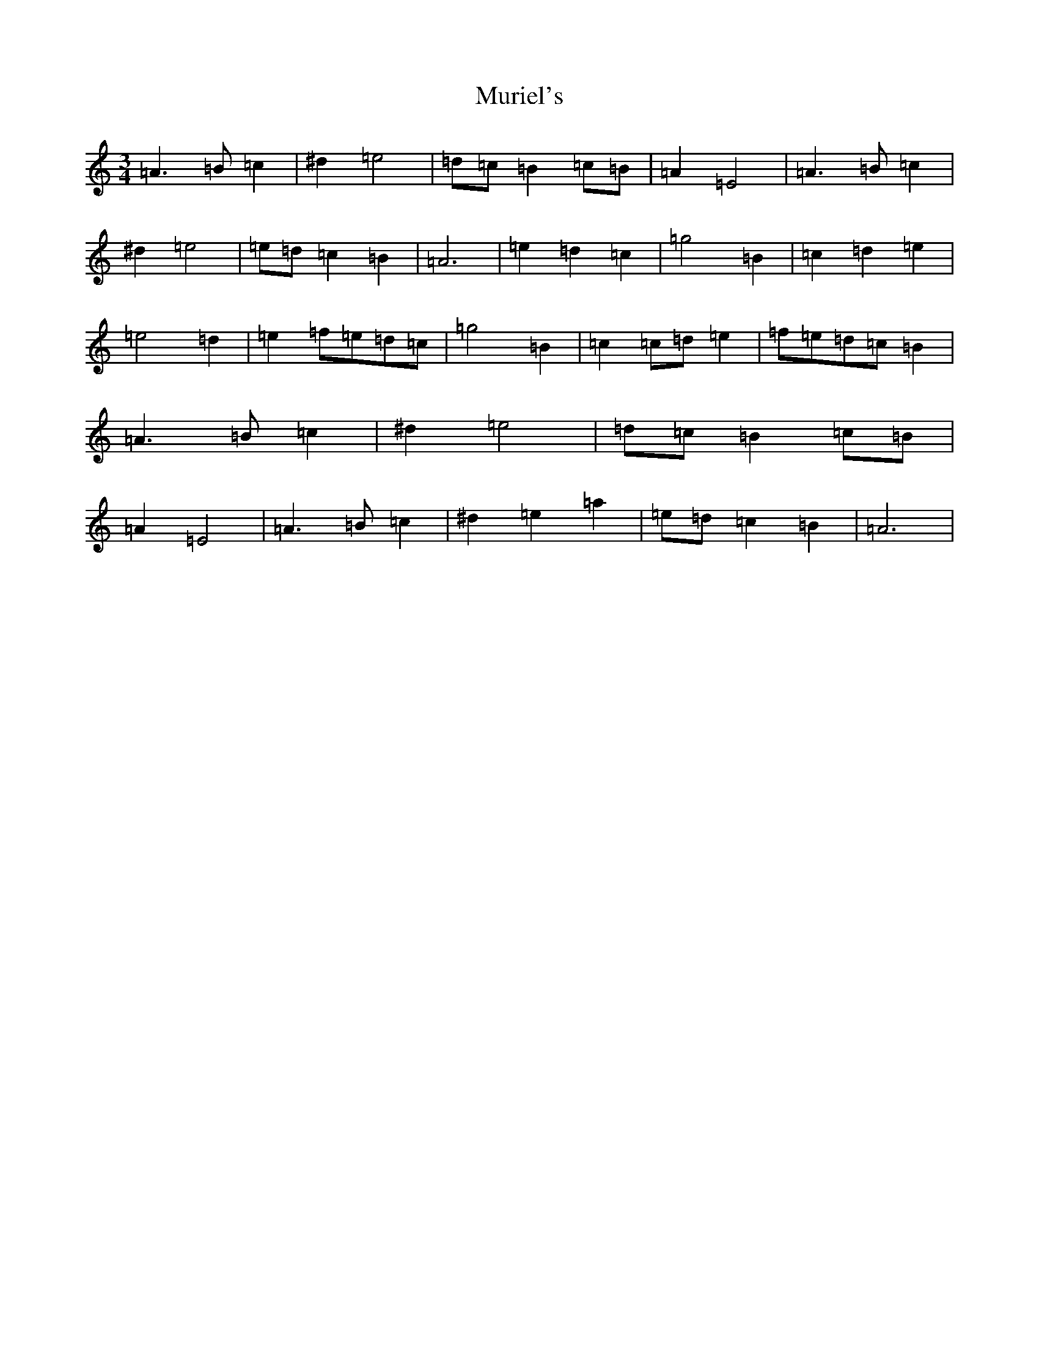 X: 16893
T: Muriel's
S: https://thesession.org/tunes/1073#setting1073
Z: D Major
R: waltz
M:3/4
L:1/8
K: C Major
=A3=B=c2|^d2=e4|=d=c=B2=c=B|=A2=E4|=A3=B=c2|^d2=e4|=e=d=c2=B2|=A6|=e2=d2=c2|=g4=B2|=c2=d2=e2|=e4=d2|=e2=f=e=d=c|=g4=B2|=c2=c=d=e2|=f=e=d=c=B2|=A3=B=c2|^d2=e4|=d=c=B2=c=B|=A2=E4|=A3=B=c2|^d2=e2=a2|=e=d=c2=B2|=A6|